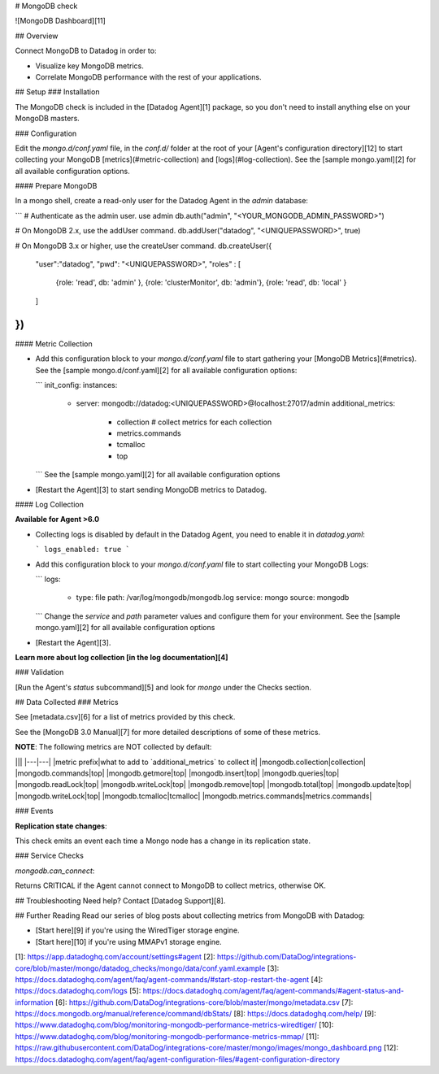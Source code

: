 # MongoDB check

![MongoDB Dashboard][11]

## Overview

Connect MongoDB to Datadog in order to:

* Visualize key MongoDB metrics.
* Correlate MongoDB performance with the rest of your applications.

## Setup
### Installation

The MongoDB check is included in the [Datadog Agent][1] package, so you don't need to install anything else on your MongoDB masters.

### Configuration

Edit the `mongo.d/conf.yaml` file, in the `conf.d/` folder at the root of your [Agent's configuration directory][12] to start collecting your MongoDB [metrics](#metric-collection) and [logs](#log-collection).  See the [sample mongo.yaml][2] for all available configuration options.

#### Prepare MongoDB

In a mongo shell, create a read-only user for the Datadog Agent in the `admin` database:

```
# Authenticate as the admin user.
use admin
db.auth("admin", "<YOUR_MONGODB_ADMIN_PASSWORD>")

# On MongoDB 2.x, use the addUser command.
db.addUser("datadog", "<UNIQUEPASSWORD>", true)

# On MongoDB 3.x or higher, use the createUser command.
db.createUser({
  "user":"datadog",
  "pwd": "<UNIQUEPASSWORD>",
  "roles" : [
    {role: 'read', db: 'admin' },
    {role: 'clusterMonitor', db: 'admin'},
    {role: 'read', db: 'local' }
  ]
})
```

#### Metric Collection

* Add this configuration block to your `mongo.d/conf.yaml` file to start gathering your [MongoDB Metrics](#metrics). See the [sample mongo.d/conf.yaml][2] for all available configuration options:

  ```
  init_config:
  instances:
    - server: mongodb://datadog:<UNIQUEPASSWORD>@localhost:27017/admin
      additional_metrics:
        - collection       # collect metrics for each collection
        - metrics.commands
        - tcmalloc
        - top
  ```
  See the [sample mongo.yaml][2] for all available configuration options

* [Restart the Agent][3] to start sending MongoDB metrics to Datadog.

#### Log Collection

**Available for Agent >6.0**

* Collecting logs is disabled by default in the Datadog Agent, you need to enable it in `datadog.yaml`:

  ```
  logs_enabled: true
  ```

* Add this configuration block to your `mongo.d/conf.yaml` file to start collecting your MongoDB Logs:

  ```
  logs:
      - type: file
        path: /var/log/mongodb/mongodb.log
        service: mongo
        source: mongodb
  ```
  Change the `service` and `path` parameter values and configure them for your environment.
  See the [sample mongo.yaml][2] for all available configuration options

* [Restart the Agent][3].

**Learn more about log collection [in the log documentation][4]**

### Validation

[Run the Agent's `status` subcommand][5] and look for `mongo` under the Checks section.

## Data Collected
### Metrics

See [metadata.csv][6] for a list of metrics provided by this check.

See the [MongoDB 3.0 Manual][7] for more detailed descriptions of some of these metrics.

**NOTE**: The following metrics are NOT collected by default:

|||
|---|---|
|metric prefix|what to add to `additional_metrics` to collect it|
|mongodb.collection|collection|
|mongodb.commands|top|
|mongodb.getmore|top|
|mongodb.insert|top|
|mongodb.queries|top|
|mongodb.readLock|top|
|mongodb.writeLock|top|
|mongodb.remove|top|
|mongodb.total|top|
|mongodb.update|top|
|mongodb.writeLock|top|
|mongodb.tcmalloc|tcmalloc|
|mongodb.metrics.commands|metrics.commands|

### Events

**Replication state changes**:

This check emits an event each time a Mongo node has a change in its replication state.

### Service Checks

`mongodb.can_connect`:

Returns CRITICAL if the Agent cannot connect to MongoDB to collect metrics, otherwise OK.

## Troubleshooting
Need help? Contact [Datadog Support][8].

## Further Reading
Read our series of blog posts about collecting metrics from MongoDB with Datadog:

* [Start here][9] if you're using the WiredTiger storage engine.
* [Start here][10] if you're using MMAPv1 storage engine.


[1]: https://app.datadoghq.com/account/settings#agent
[2]: https://github.com/DataDog/integrations-core/blob/master/mongo/datadog_checks/mongo/data/conf.yaml.example
[3]: https://docs.datadoghq.com/agent/faq/agent-commands/#start-stop-restart-the-agent
[4]: https://docs.datadoghq.com/logs
[5]: https://docs.datadoghq.com/agent/faq/agent-commands/#agent-status-and-information
[6]: https://github.com/DataDog/integrations-core/blob/master/mongo/metadata.csv
[7]: https://docs.mongodb.org/manual/reference/command/dbStats/
[8]: https://docs.datadoghq.com/help/
[9]: https://www.datadoghq.com/blog/monitoring-mongodb-performance-metrics-wiredtiger/
[10]: https://www.datadoghq.com/blog/monitoring-mongodb-performance-metrics-mmap/
[11]: https://raw.githubusercontent.com/DataDog/integrations-core/master/mongo/images/mongo_dashboard.png
[12]: https://docs.datadoghq.com/agent/faq/agent-configuration-files/#agent-configuration-directory



